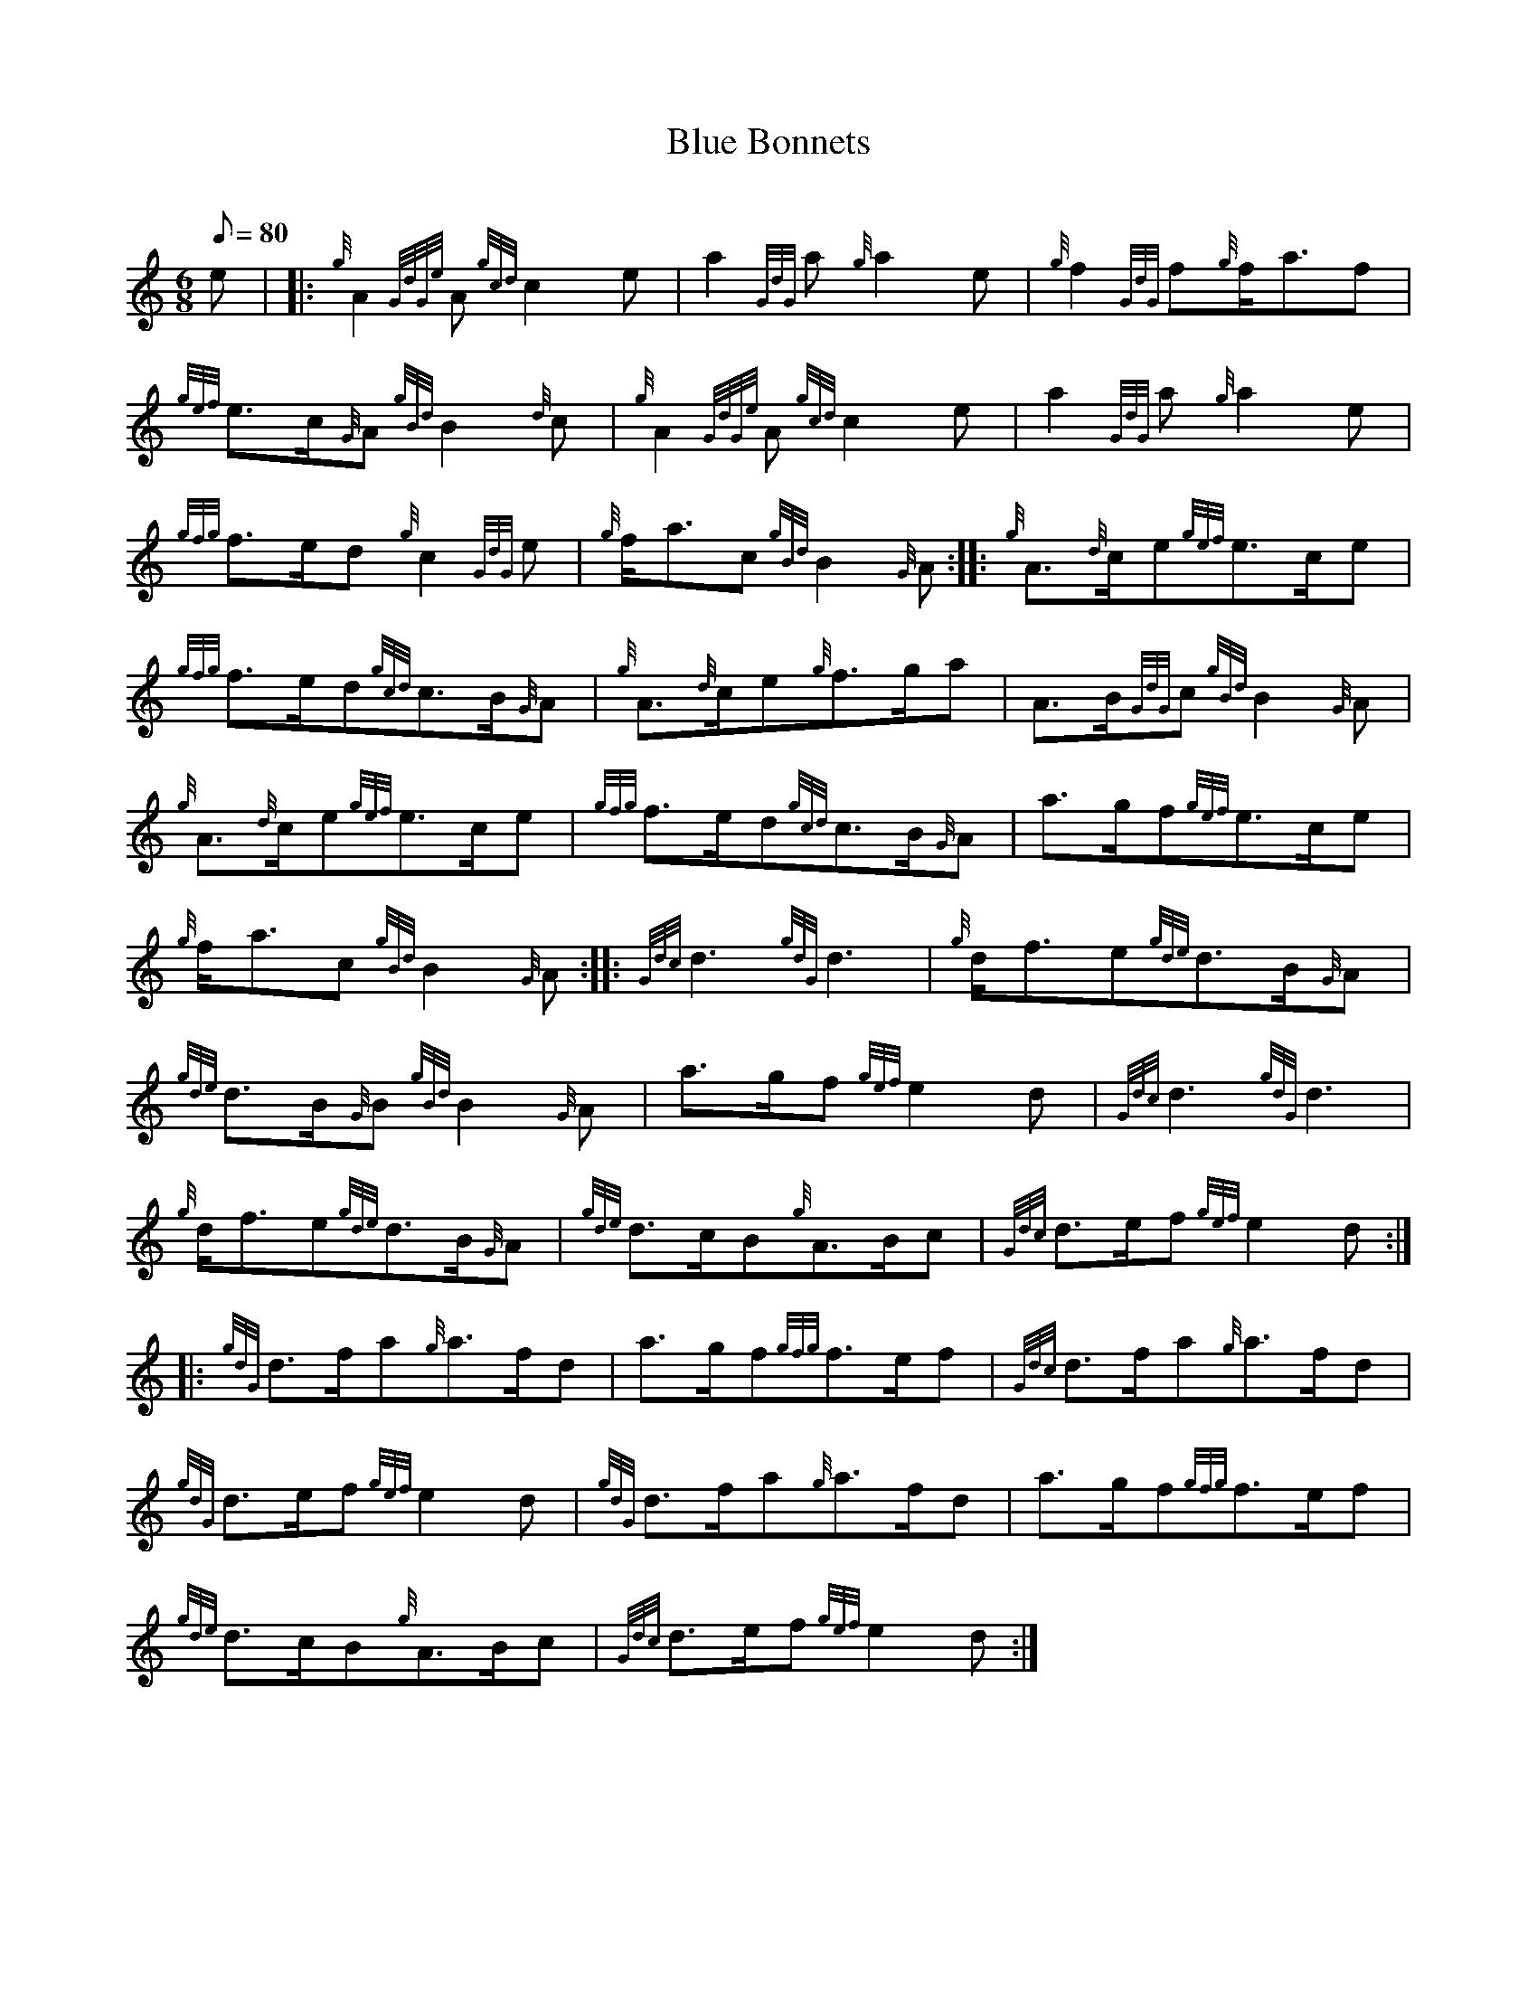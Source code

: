 X: 1
T:Blue Bonnets
M:6/8
L:1/8
Q:80
C:
S:March
K:HP
e| |:
{g}A2{GdGe}A{gcd}c2e|
a2{GdG}a{g}a2e|
{g}f2{GdG}f{g}f/2a3/2f|  !
{gef}e3/2c/2{G}A{gBd}B2{d}c|
{g}A2{GdGe}A{gcd}c2e|
a2{GdG}a{g}a2e|  !
{gfg}f3/2e/2d{g}c2{GdG}e|
{g}f/2a3/2c{gBd}B2{G}A:| |:
{g}A3/2{d}c/2e{gef}e3/2c/2e|  !
{gfg}f3/2e/2d{gcd}c3/2B/2{G}A|
{g}A3/2{d}c/2e{g}f3/2g/2a|
A3/2B/2{GdG}c{gBd}B2{G}A|  !
{g}A3/2{d}c/2e{gef}e3/2c/2e|
{gfg}f3/2e/2d{gcd}c3/2B/2{G}A|
a3/2g/2f{gef}e3/2c/2e|  !
{g}f/2a3/2c{gBd}B2{G}A:| |:
{Gdc}d3{gdG}d3|
{g}d/2f3/2e{gde}d3/2B/2{G}A|  !
{gde}d3/2B/2{G}B{gBd}B2{G}A|
a3/2g/2f{gef}e2d|
{Gdc}d3{gdG}d3|  !
{g}d/2f3/2e{gde}d3/2B/2{G}A|
{gde}d3/2c/2B{g}A3/2B/2c|
{Gdc}d3/2e/2f{gef}e2d:| |:  !
{gdG}d3/2f/2a{g}a3/2f/2d|
a3/2g/2f{gfg}f3/2e/2f|
{Gdc}d3/2f/2a{g}a3/2f/2d|  !
{gdG}d3/2e/2f{gef}e2d|
{gdG}d3/2f/2a{g}a3/2f/2d|
a3/2g/2f{gfg}f3/2e/2f|  !
{gde}d3/2c/2B{g}A3/2B/2c|
{Gdc}d3/2e/2f{gef}e2d:|
